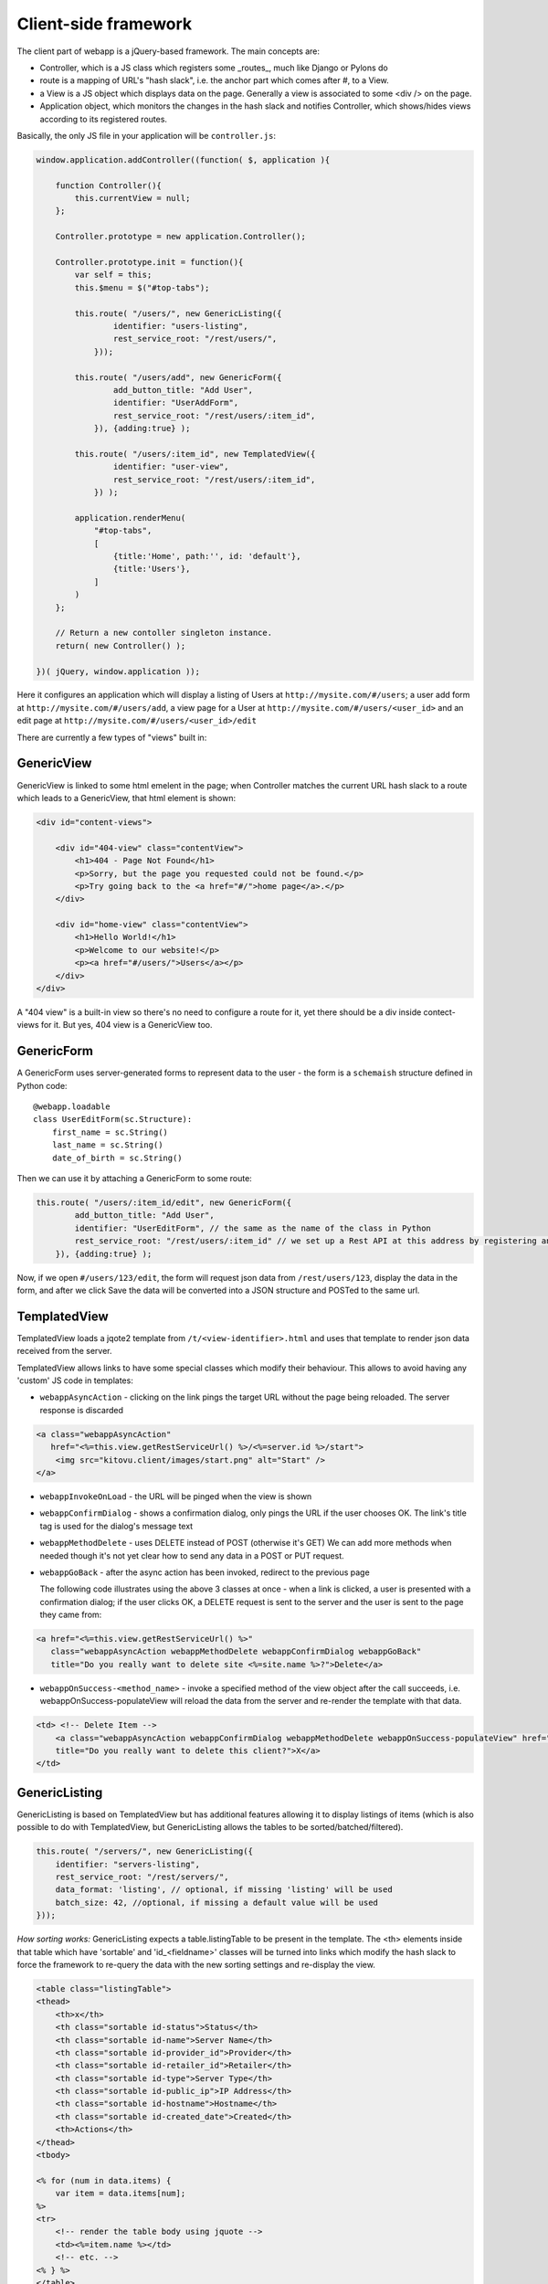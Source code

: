 Client-side framework
=====================

The client part of webapp is a jQuery-based framework. The main concepts are:

- Controller, which is a JS class which registers some _routes_, much like
  Django or Pylons do

- route is a mapping of URL's "hash slack", i.e. the anchor part which comes
  after #, to a View.

- a View is a JS object which displays data on the page. Generally a
  view is associated to some <div /> on the page.

- Application object, which monitors the changes in the hash slack and
  notifies Controller, which shows/hides views
  according to its registered routes.

Basically, the only JS file in your application will be ``controller.js``:

.. code-block:: javascript


    window.application.addController((function( $, application ){

        function Controller(){
            this.currentView = null;
        };

        Controller.prototype = new application.Controller();

        Controller.prototype.init = function(){
            var self = this;
            this.$menu = $("#top-tabs");

            this.route( "/users/", new GenericListing({
                    identifier: "users-listing",
                    rest_service_root: "/rest/users/",
                }));

            this.route( "/users/add", new GenericForm({
                    add_button_title: "Add User",
                    identifier: "UserAddForm",
                    rest_service_root: "/rest/users/:item_id",
                }), {adding:true} );

            this.route( "/users/:item_id", new TemplatedView({
                    identifier: "user-view",
                    rest_service_root: "/rest/users/:item_id",
                }) );

            application.renderMenu(
                "#top-tabs",
                [
                    {title:'Home', path:'', id: 'default'},
                    {title:'Users'},
                ]
            )
        };

        // Return a new contoller singleton instance.
        return( new Controller() );

    })( jQuery, window.application ));


Here it configures an application which will display a listing of Users at
``http://mysite.com/#/users``; a user add form at ``http://mysite.com/#/users/add``,
a view page for a User at ``http://mysite.com/#/users/<user_id>`` and an edit page
at ``http://mysite.com/#/users/<user_id>/edit``

There are currently a few types of "views" built in:

GenericView
-----------

GenericView is linked to some html emelent in the page; when Controller matches
the current URL hash slack to a route which leads to a GenericView, that html
element is shown:

.. code-block:: html

    <div id="content-views">

        <div id="404-view" class="contentView">
            <h1>404 - Page Not Found</h1>
            <p>Sorry, but the page you requested could not be found.</p>
            <p>Try going back to the <a href="#/">home page</a>.</p>
        </div>

        <div id="home-view" class="contentView">
            <h1>Hello World!</h1>
            <p>Welcome to our website!</p>
            <p><a href="#/users/">Users</a></p>
        </div>
    </div>

A "404 view" is a built-in view so there's no need to configure a route for it,
yet there should be a div inside contect-views for it. But yes, 404 view is a
GenericView too.

GenericForm
-----------

A GenericForm uses server-generated forms to represent data to the user - the
form is a ``schemaish`` structure defined in Python code::

    @webapp.loadable
    class UserEditForm(sc.Structure):
        first_name = sc.String()
        last_name = sc.String()
        date_of_birth = sc.String()

Then we can use it by attaching a GenericForm to some route:

.. code-block:: javascript

    this.route( "/users/:item_id/edit", new GenericForm({
            add_button_title: "Add User",
            identifier: "UserEditForm", // the same as the name of the class in Python
            rest_service_root: "/rest/users/:item_id" // we set up a Rest API at this address by registering an SA model (supposedly called User) with crud
        }), {adding:true} );

Now, if we open ``#/users/123/edit``, the form will request json data from
``/rest/users/123``, display the data in the form, and after we click Save
the data will be converted into a JSON structure and POSTed to the same url.

TemplatedView
-------------

TemplatedView loads a jqote2 template from ``/t/<view-identifier>.html`` and
uses that template to render json data received from the server.


TemplatedView allows links to have some special classes
which modify their behaviour. This allows to avoid having any 'custom' JS code
in templates:

- ``webappAsyncAction`` - clicking on the link pings the target URL
  without the page being reloaded. The server response is discarded

.. code-block:: html

    <a class="webappAsyncAction"
       href="<%=this.view.getRestServiceUrl() %>/<%=server.id %>/start">
        <img src="kitovu.client/images/start.png" alt="Start" />
    </a>

- ``webappInvokeOnLoad`` - the URL will be pinged when the view is shown

- ``webappConfirmDialog`` - shows a confirmation dialog, only pings the URL
  if the user chooses OK. The link's title tag is used for
  the dialog's message text

- ``webappMethodDelete`` - uses DELETE instead of POST (otherwise it's GET)
  We can add more methods when needed though it's not yet
  clear how to send any data in a POST or PUT request.

- ``webappGoBack`` - after the async action has been invoked,
  redirect to the previous page

  The following code illustrates using the above 3 classes at once - when a link is clicked, a user is presented with a confirmation dialog; if the user clicks OK,
  a DELETE request is sent to the server and the user is sent to the page they
  came from:

.. code-block:: html

    <a href="<%=this.view.getRestServiceUrl() %>"
       class="webappAsyncAction webappMethodDelete webappConfirmDialog webappGoBack"
       title="Do you really want to delete site <%=site.name %>?">Delete</a>

- ``webappOnSuccess-<method_name>`` - invoke a specified method
  of the view object after the call succeeds,
  i.e. webappOnSuccess-populateView will reload
  the data from the server and re-render the template with that data.

.. code-block:: html

    <td> <!-- Delete Item -->
        <a class="webappAsyncAction webappConfirmDialog webappMethodDelete webappOnSuccess-populateView" href="#/clients/<%=client.id %>"
        title="Do you really want to delete this client?">X</a>
    </td>

GenericListing
--------------

GenericListing is based on TemplatedView but has additional features allowing
it to display listings of items (which is also possible to do with TemplatedView,
but GenericListing allows the tables to be sorted/batched/filtered).

.. code-block:: javascript

    this.route( "/servers/", new GenericListing({
        identifier: "servers-listing",
        rest_service_root: "/rest/servers/",
        data_format: 'listing', // optional, if missing 'listing' will be used
        batch_size: 42, //optional, if missing a default value will be used
    }));

*How sorting works:* GenericListing expects a table.listingTable to be present
in the template. The <th> elements inside that table which have 'sortable' and
'id_<fieldname>' classes will be turned into links which modify the hash slack to
force the framework to re-query the data with the new sorting settings and
re-display the view.

.. code-block:: mako

    <table class="listingTable">
    <thead>
        <th>x</th>
        <th class="sortable id-status">Status</th>
        <th class="sortable id-name">Server Name</th>
        <th class="sortable id-provider_id">Provider</th>
        <th class="sortable id-retailer_id">Retailer</th>
        <th class="sortable id-type">Server Type</th>
        <th class="sortable id-public_ip">IP Address</th>
        <th class="sortable id-hostname">Hostname</th>
        <th class="sortable id-created_date">Created</th>
        <th>Actions</th>
    </thead>
    <tbody>

    <% for (num in data.items) {
        var item = data.items[num];
    %>
    <tr>
        <!-- render the table body using jquote -->
        <td><%=item.name %></td>
        <!-- etc. -->
    <% } %>
    </table>

*How paging works:* Just add a div with a class 'pager' somewhere in the template:

.. code-block:: html

    <div class="pager"> &nbsp; </div>

TODO: Filtering and search are not currently implemented
